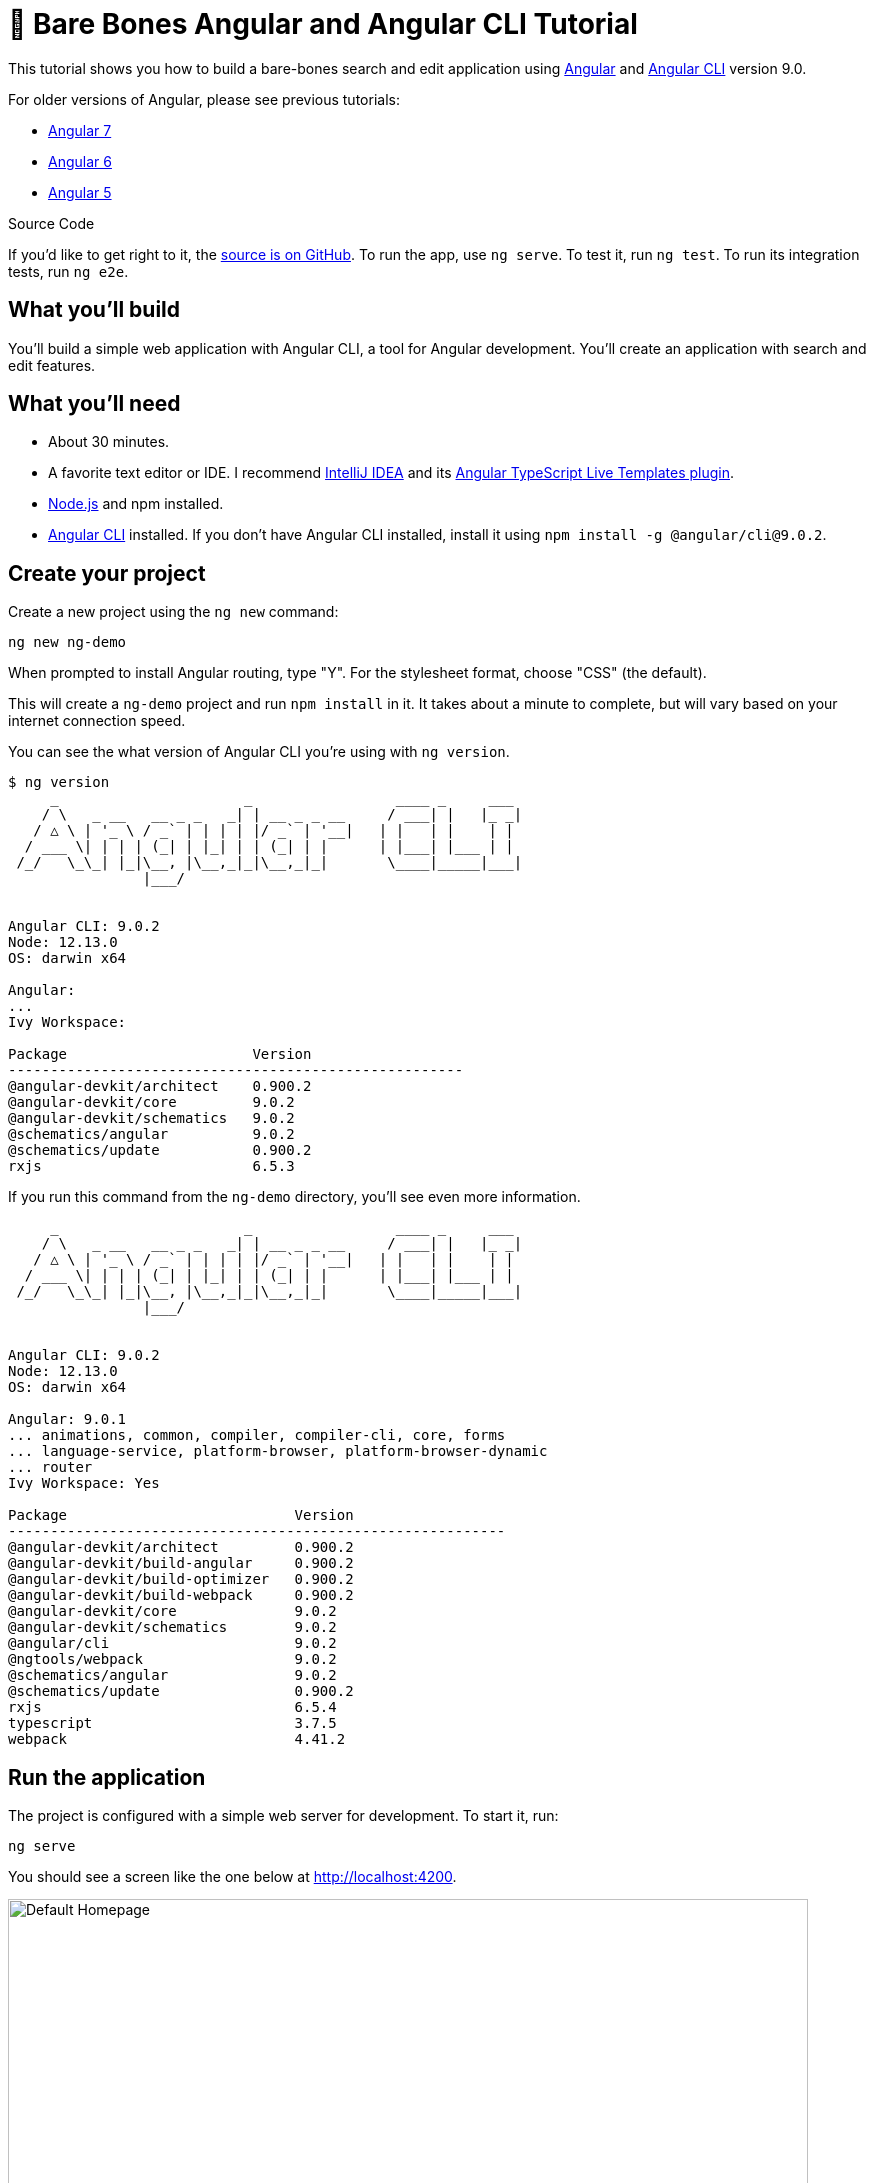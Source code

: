 = &#x1F9B4; Bare Bones Angular and Angular CLI Tutorial

:author: Matt Raible
:email:  matt@raibledesigns.com
:revnumber: 9.0
:revdate: {docdate}
:subject: Angular and Angular CLI
:keywords: Angular, Angular CLI, TypeScript, JavaScript, Node, npm, Jasmine, Protractor
:icons: font
:lang: en
:language: javadocript
:sourcedir: .
ifndef::env-github[]
:icons: font
endif::[]
ifdef::env-github,env-browser[]
:toc: preamble
:toclevels: 2
endif::[]
ifdef::env-github[]
:status:
:outfilesuffix: .adoc
:!toc-title:
:caution-caption: :fire:
:important-caption: :exclamation:
:note-caption: :paperclip:
:tip-caption: :bulb:
:warning-caption: :warning:
endif::[]
:toc: macro

This tutorial shows you how to build a bare-bones search and edit application using https://angular.io[Angular] and
https://github.com/angular/angular-cli[Angular CLI] version 9.0.

toc::[]

For older versions of Angular, please see previous tutorials:

* https://github.com/mraible/ng-demo/blob/6a24488ca847dea215ad70101a22f3ebf67ba79a/README.adoc[Angular 7]
* https://github.com/mraible/ng-demo/blob/41d9526dbc0a35131118f7f101938dfe75a0e212/README.adoc[Angular 6]
* https://github.com/mraible/ng-demo/blob/662159470802c53f445db6393576c0926e31d642/README.adoc[Angular 5]

ifdef::env-github[]
TIP: It appears you're reading this document on GitHub. If you want a prettier view, install https://chrome.google.com/webstore/detail/asciidoctorjs-live-previe/iaalpfgpbocpdfblpnhhgllgbdbchmia[Asciidoctor.js Live Preview for Chrome], then view the https://raw.githubusercontent.com/mraible/ng-demo/master/README.adoc[raw document]. Another option is to use the http://gist.asciidoctor.org/?github-mraible/ng-demo//README.adoc[DocGist view].
endif::[]

.Source Code
****
If you'd like to get right to it, the https://github.com/mraible/ng-demo[source is on GitHub]. To run the app, use `ng serve`. To test it, run `ng test`. To run its integration tests, run `ng e2e`.
****

toc::[]

== What you'll build

You'll build a simple web application with Angular CLI, a tool for Angular development. You'll create an application with search and edit features.

== What you'll need

* About 30 minutes.
* A favorite text editor or IDE. I recommend https://www.jetbrains.com/idea/[IntelliJ IDEA] and its
https://plugins.jetbrains.com/plugin/8395?pr=idea[Angular TypeScript Live Templates plugin].
* http://nodejs.org/[Node.js] and npm installed.
* https://github.com/angular/angular-cli[Angular CLI] installed. If you don't have Angular CLI installed, install it using `npm install -g @angular/cli@9.0.2`.

== Create your project

Create a new project using the `ng new` command:

----
ng new ng-demo
----

When prompted to install Angular routing, type "Y". For the stylesheet format, choose "CSS" (the default).

This will create a `ng-demo` project and run `npm install` in it. It takes about a minute to complete,
but will vary based on your internet connection speed.

You can see the what version of Angular CLI you're using with `ng version`.

----
$ ng version
     _                      _                 ____ _     ___
    / \   _ __   __ _ _   _| | __ _ _ __     / ___| |   |_ _|
   / △ \ | '_ \ / _` | | | | |/ _` | '__|   | |   | |    | |
  / ___ \| | | | (_| | |_| | | (_| | |      | |___| |___ | |
 /_/   \_\_| |_|\__, |\__,_|_|\__,_|_|       \____|_____|___|
                |___/


Angular CLI: 9.0.2
Node: 12.13.0
OS: darwin x64

Angular:
...
Ivy Workspace:

Package                      Version
------------------------------------------------------
@angular-devkit/architect    0.900.2
@angular-devkit/core         9.0.2
@angular-devkit/schematics   9.0.2
@schematics/angular          9.0.2
@schematics/update           0.900.2
rxjs                         6.5.3
----

If you run this command from the `ng-demo` directory, you'll see even more information.

----
     _                      _                 ____ _     ___
    / \   _ __   __ _ _   _| | __ _ _ __     / ___| |   |_ _|
   / △ \ | '_ \ / _` | | | | |/ _` | '__|   | |   | |    | |
  / ___ \| | | | (_| | |_| | | (_| | |      | |___| |___ | |
 /_/   \_\_| |_|\__, |\__,_|_|\__,_|_|       \____|_____|___|
                |___/


Angular CLI: 9.0.2
Node: 12.13.0
OS: darwin x64

Angular: 9.0.1
... animations, common, compiler, compiler-cli, core, forms
... language-service, platform-browser, platform-browser-dynamic
... router
Ivy Workspace: Yes

Package                           Version
-----------------------------------------------------------
@angular-devkit/architect         0.900.2
@angular-devkit/build-angular     0.900.2
@angular-devkit/build-optimizer   0.900.2
@angular-devkit/build-webpack     0.900.2
@angular-devkit/core              9.0.2
@angular-devkit/schematics        9.0.2
@angular/cli                      9.0.2
@ngtools/webpack                  9.0.2
@schematics/angular               9.0.2
@schematics/update                0.900.2
rxjs                              6.5.4
typescript                        3.7.5
webpack                           4.41.2
----

== Run the application

The project is configured with a simple web server for development. To start it, run:

----
ng serve
----

You should see a screen like the one below at http://localhost:4200.

[[default-homepage]]
.Default homepage
image::src/assets/images/default-homepage.png[Default Homepage, 800, scaledwidth="100%"]

You can make sure your new project's tests pass, run `ng test`:

----
$ ng test
...
Chrome 80.0.3987 (Mac OS X 10.15.3): Executed 3 of 3 SUCCESS (0.197 secs / 0.137 secs)
----

== Add a search feature

To add a search feature, open the project in an IDE or your favorite text editor.

=== The Basics

In a terminal window, cd into your project's directory and run the following command to create a search component.

[source]
----
ng g component search
----

Open `src/app/search/search.component.html` and replace its default HTML with the following:

[source,html]
.src/app/search/search.component.html
----
<h2>Search</h2>
<form>
  <input type="search" name="query" [(ngModel)]="query" (keyup.enter)="search()">
  <button type="button" (click)="search()">Search</button>
</form>
<pre>{{searchResults | json}}</pre>
----

If you try to start your app at this point, you'll receive a compilation error.

----
ERROR in src/app/search/search.component.html:3:50 - error TS2339:
 Property 'query' does not exist on type 'SearchComponent'.
----

To fix this, add a `query` property to `src/app/search/search.component.ts`. While you're there, add a `searchResults` property and an empty `search()` method.

[source,typescript]
.src/app/search/search.component.ts
----
export class SearchComponent implements OnInit {
  query: string;
  searchResults: any;

  constructor() { }

  ngOnInit() {
  }

  search(): void {}

}
----

.Adding a Search Route
****

The https://angular.io/guide/router[Router and navigation docs] for Angular provides the information you need to setup a route to the `SearchComponent` you just generated. Here's a quick summary:

In `src/app/app-routing.module.ts`, modify the `routes` constant to add `SearchComponent` as the default:

[source,typescript]
.src/app/app-routing.module.ts
----
import { SearchComponent } from './search/search.component';

const routes: Routes = [
  { path: 'search', component: SearchComponent },
  { path: '', redirectTo: '/search', pathMatch: 'full' }
];
----
****

Run `ng serve` again you will see a compilation error.

----
ERROR in src/app/search/search.component.html:3:37 - error TS8002:
Can't bind to 'ngModel' since it isn't a known property of 'input'.
----

To solve this, open `src/app/app.module.ts` and add `FormsModule` as an import in `@NgModule`:

[source,typescript]
.src/app/app.module.ts
----
import { FormsModule } from '@angular/forms';

@NgModule({
  ...
  imports: [
    ...
    FormsModule
  ]
  ...
})
export class AppModule { }
----

Now you should be able to see the search form.

[[search-component]]
.Search component
image::src/assets/images/search-without-css.png[Search component, 800, scaledwidth="100%"]

If yours looks different, it's because I trimmed my `app.component.html` to the bare minimum.

[source,html]
.src/app/app.component.html
----
<h1>Welcome to {{ title }}!</h1>

<router-outlet></router-outlet>
----

If you want to add CSS for this components, open `src/app/search/search.component.css` and add some CSS. For example:

[source,css]
.src/app/search/search.component.css
----
:host {
  display: block;
  padding: 0 20px;
}
----

This section has shown you how to generate a new component and add it to a basic Angular application with Angular CLI. The next section shows you how to create and use a JSON file and `localStorage` to create a fake API.

=== The Backend

To get search results, create a `SearchService` that makes HTTP requests to a JSON file. Start by generating a new service.

----
ng g service shared/search/search
----

Create `src/assets/data/people.json` to hold your data.

[source,json]
.src/assets/data/people.json
----
[
  {
    "id": 1,
    "name": "Nikola Jokić",
    "phone": "(720) 555-1212",
    "address": {
      "street": "2000 16th Street",
      "city": "Denver",
      "state": "CO",
      "zip": "80202"
    }
  },
  {
    "id": 2,
    "name": "Jamal Murray",
    "phone": "(303) 321-8765",
    "address": {
      "street": "2654 Washington Street",
      "city": "Lakewood",
      "state": "CO",
      "zip": "80568"
    }
  },
  {
    "id": 3,
    "name": "Gary Harris",
    "phone": "(303) 323-1233",
    "address": {
      "street": "99 Westside Way",
      "city": "Breckenridge",
      "state": "CO",
      "zip": "82210"
    }
  }
]
----

Modify `src/app/shared/search/search.service.ts` and provide `HttpClient` as a dependency in its constructor.
In this same file, create a `getAll()` method to gather all the people. Also, define the `Address` and `Person` classes that JSON will be marshalled to.

[source,typescript]
.src/app/shared/search/search.service.ts
----
import { Injectable } from '@angular/core';
import { HttpClient } from '@angular/common/http';

@Injectable({
  providedIn: 'root'
})
export class SearchService {

  constructor(private http: HttpClient) { }

  getAll() {
    return this.http.get('assets/data/people.json');
  }
}

export class Address {
  street: string;
  city: string;
  state: string;
  zip: string;

  constructor(obj?: any) {
    this.street = obj && obj.street || null;
    this.city = obj && obj.city || null;
    this.state = obj && obj.state || null;
    this.zip = obj && obj.zip || null;
  }
}

export class Person {
  id: number;
  name: string;
  phone: string;
  address: Address;

  constructor(obj?: any) {
    this.id = obj && Number(obj.id) || null;
    this.name = obj && obj.name || null;
    this.phone = obj && obj.phone || null;
    this.address = obj && obj.address || null;
  }
}
----

To make these classes easier to consume by your components, create `src/app/shared/index.ts` and add the following:

[source,typescript]
.src/app/shared/index.ts
----
export * from './search/search.service';
----

The reason for creating this file is so you can import multiple classes on a single line rather than having to import each individual class on separate lines.

In `search.component.ts`, add imports for these classes.

[source,typescript]
.src/app/search/search.component.ts
----
import { Person, SearchService } from '../shared';
----

You can now add a proper type to the `searchResults` variable. While you're there, modify the constructor to inject the `SearchService`.

[source,typescript]
.src/app/search/search.component.ts
----
export class SearchComponent implements OnInit {
  query: string;
  searchResults: Array<Person>;

  constructor(private searchService: SearchService) { }
----

Then update the `search()` method to call the service's `getAll()` method.

[source,typescript]
.src/app/search/search.component.ts
----
search(): void {
  this.searchService.getAll().subscribe(
    (data: any) => { this.searchResults = data; },
    error => console.log(error)
  );
}
----

At this point, you'll likely see the following message in your browser's console.

----
NullInjectorError: No provider for HttpClient!
----

To fix the "No provider" error from above, update `app.module.ts` to import `HttpClientModule`.

[source,typescript]
.src/app/app.module.ts
----
import { HttpClientModule } from '@angular/common/http';

@NgModule({
  ...
  imports: [
    ...
    HttpClientModule
  ],
  providers: [],
  bootstrap: [AppComponent]
})
----

Now clicking the search button should work. To make the results look better, remove the `<pre>` tag and replace it with a `<table>` in `search.component.html`.

[source,xml]
.src/app/search/search.component.html
----
<table *ngIf="searchResults">
  <thead>
  <tr>
    <th>Name</th>
    <th>Phone</th>
    <th>Address</th>
  </tr>
  </thead>
  <tbody>
  <tr *ngFor="let person of searchResults; let i=index">
    <td>{{person.name}}</td>
    <td>{{person.phone}}</td>
    <td>{{person.address.street}}<br/>
      {{person.address.city}}, {{person.address.state}} {{person.address.zip}}
    </td>
  </tr>
  </tbody>
</table>
----

Then add some additional CSS to `search.component.css` to improve its table layout.

[source,css]
.src/app/search/search.component.css
----
table {
  margin-top: 10px;
  border-collapse: collapse;
}

th {
  text-align: left;
  border-bottom: 2px solid #ddd;
  padding: 8px;
}

td {
  border-top: 1px solid #ddd;
  padding: 8px;
}
----

Now the search results look better.

[[search-results]]
.Search results
image::src/assets/images/search-results.png[Search Results, 800, scaledwidth="100%"]

But wait, you still don't have search functionality! To add a search feature, add a `search()` method to `SearchService`.

[source,typescript]
.src/app/shared/search/search.service.ts
----
import { Observable } from 'rxjs';
import { map } from 'rxjs/operators';
...

  search(q: string): Observable<any> {
    if (!q || q === '*') {
      q = '';
    } else {
      q = q.toLowerCase();
    }
    return this.getAll().pipe(
      map((data: any) => data
        .filter(item => JSON.stringify(item).toLowerCase().includes(q)))
    );
  }
----

Then refactor `SearchComponent` to call this method with its `query` variable.

[source,typescript]
.src/app/search/search.component.ts
----
search(): void {
  this.searchService.search(this.query).subscribe(
    (data: any) => { this.searchResults = data; },
    error => console.log(error)
  );
}
----

Now search results will be filtered by the query value you type in.

This section showed you how to fetch and display search results. The next section builds on this and shows how to edit and save a record.

== Add an edit feature

Modify `search.component.html` to wrap the person's name with a link.

[source,html]
.src/app/search/search.component.html
----
<td><a [routerLink]="['/edit', person.id]">{{person.name}}</a></td>
----

Run the following command to generate an `EditComponent`.

[source]
----
ng g component edit
----

Add a route for this component in `app-routing.module.ts`:

[source,typescript]
.src/app/app-routing.module.ts
----
import { EditComponent } from './edit/edit.component';

const routes: Routes = [
  { path: 'search', component: SearchComponent },
  { path: 'edit/:id', component: EditComponent },
  { path: '', redirectTo: '/search', pathMatch: 'full' }
];
----

Update `src/app/edit/edit.component.html` to display an editable form. You might notice I've added `id` attributes to most elements. This is to make things easier when writing integration tests with Protractor.

[source,html]
.src/app/edit/edit.component.html
----
<div *ngIf="person">
  <h3>{{editName}}</h3>
  <div>
    <label>Id:</label>
    {{person.id}}
  </div>
  <div>
    <label>Name:</label>
    <input [(ngModel)]="editName" name="name" id="name" placeholder="name"/>
  </div>
  <div>
    <label>Phone:</label>
    <input [(ngModel)]="editPhone" name="phone" id="phone" placeholder="Phone"/>
  </div>
  <fieldset>
    <legend>Address:</legend>
    <address>
      <input [(ngModel)]="editAddress.street" id="street"><br/>
      <input [(ngModel)]="editAddress.city" id="city">,
      <input [(ngModel)]="editAddress.state" id="state" size="2">
      <input [(ngModel)]="editAddress.zip" id="zip" size="5">
    </address>
  </fieldset>
  <button (click)="save()" id="save">Save</button>
  <button (click)="cancel()" id="cancel">Cancel</button>
</div>
----

Modify `EditComponent` to import model and service classes and to use the `SearchService` to get data.

[source,typescript]
.src/app/edit/edit.component.ts
----
import { Component, OnInit, OnDestroy } from '@angular/core';
import { Address, Person, SearchService } from '../shared';
import { Subscription } from 'rxjs';
import { ActivatedRoute, Router } from '@angular/router';

@Component({
  selector: 'app-edit',
  templateUrl: './edit.component.html',
  styleUrls: ['./edit.component.css']
})
export class EditComponent implements OnInit, OnDestroy {
  person: Person;
  editName: string;
  editPhone: string;
  editAddress: Address;

  sub: Subscription;

  constructor(private route: ActivatedRoute,
              private router: Router,
              private service: SearchService) {
  }

  ngOnInit() {
    this.sub = this.route.params.subscribe(params => {
      const id = + params.id; // (+) converts string 'id' to a number
      this.service.get(id).subscribe(person => {
        if (person) {
          this.editName = person.name;
          this.editPhone = person.phone;
          this.editAddress = person.address;
          this.person = person;
        } else {
          this.gotoList();
        }
      });
    });
  }

  ngOnDestroy() {
    if (this.sub) {
      this.sub.unsubscribe();
    }
  }

  cancel() {
    this.router.navigate(['/search']);
  }

  save() {
    this.person.name = this.editName;
    this.person.phone = this.editPhone;
    this.person.address = this.editAddress;
    this.service.save(this.person);
    this.gotoList();
  }

  gotoList() {
    if (this.person) {
      this.router.navigate(['/search', {term: this.person.name} ]);
    } else {
      this.router.navigate(['/search']);
    }
  }
}
----

Modify `SearchService` to contain functions for finding a person by their id, and saving them. While you're in there, modify the `search()` method to be aware of updated objects in `localStorage`.

[source,typescript]
.src/app/shared/search/search.service.ts
----
search(q: string): Observable<any> {
  if (!q || q === '*') {
    q = '';
  } else {
    q = q.toLowerCase();
  }
  return this.getAll().pipe(
    map((data: any) => data
        .map(item => !!localStorage['person' + item.id] ?
          JSON.parse(localStorage['person' + item.id]) : item)
        .filter(item => JSON.stringify(item).toLowerCase().includes(q))
    ));
}

get(id: number) {
  return this.getAll().pipe(map((all: any) => {
    if (localStorage['person' + id]) {
      return JSON.parse(localStorage['person' + id]);
    }
    return all.find(e => e.id === id);
  }));
}

save(person: Person) {
  localStorage['person' + person.id] = JSON.stringify(person);
}
----

You can add CSS to `src/app/edit/edit.component.css` if you want to make the form look a bit better.

[source,css]
.src/app/edit/edit.component.css
----
:host {
  display: block;
  padding: 0 20px;
}

button {
  margin-top: 10px;
}
----

At this point, you should be able to search for a person and update their information.

[[edit-form]]
.Edit component
image::src/assets/images/edit-form.png[Edit form, 800, scaledwidth="100%"]

The &lt;form> in `src/app/edit/edit.component.html` calls a `save()` function to update a person's data. You already implemented this above.
The function calls a `gotoList()` function that appends the person's name to the URL when sending the user back to the search screen.

[source,typescript]
.src/app/edit/edit.component.ts
----
gotoList() {
  if (this.person) {
    this.router.navigate(['/search', {term: this.person.name} ]);
  } else {
    this.router.navigate(['/search']);
  }
}
----

Since the `SearchComponent` doesn't execute a search automatically when you execute this URL, add the following logic to do so in its `ngOnInit` method.

[source,typescript]
.src/app/search/search.component.ts
----
import { ActivatedRoute } from '@angular/router';
import { Subscription } from 'rxjs';
...

sub: Subscription;

constructor(private searchService: SearchService, private route: ActivatedRoute) { }

  ngOnInit() {
    this.sub = this.route.params.subscribe(params => {
      if (params.term) {
        this.query = decodeURIComponent(params.term);
        this.search();
      }
    });
  }
----

You'll want to implement `OnDestroy` and define the `ngOnDestroy` method to clean up this subscription.

[source,typescript]
.src/app/search/search.component.ts
----
import { Component, OnDestroy, OnInit } from '@angular/core';

export class SearchComponent implements OnInit, OnDestroy {
...
  ngOnDestroy() {
    if (this.sub) {
      this.sub.unsubscribe();
    }
  }
}
----

After making all these changes, you should be able to search/edit/update a person's information. If it works - nice job!

=== Form Validation

One thing you might notice is you can clear any input element in the form and save it. At the very least, the `name` field should be required. Otherwise, there's nothing to click on in the search results.

To make name required, modify `edit.component.html` to add a `required` attribute to the name `<input>` and bind it to Angular's validation with `#name="ngModel"`. Add a `<div>` next to the field to display an error message when validation fails.

[source,html]
.src/app/edit/edit.component.html
----
<input [(ngModel)]="editName" name="name" id="name" placeholder="name" required #name="ngModel"/>
<div [hidden]="name.valid || name.pristine" style="color: red">
  Name is required
</div>
----

You'll also need to wrap everything in a `<form>` element. Add `<form>` after the `<h3>` tag and close it before the last `</div>`. You'll also need to add an `(ngSubmit)` handler to the form, give it a name of `editForm`, change the save button to be a regular submit button that's disabled when the form is invalid.

[source,html]
.src/app/edit/edit.component.html
----
<h3>{{editName}}</h3>
<form (ngSubmit)="save()" #editForm="ngForm">
  ...
  <button type="submit" id="save" [disabled]="!editForm.form.valid">Save</button>
  <button (click)="cancel()" id="cancel">Cancel</button>
</form>
----

After making these changes, the name field will be required.

[[edit-form-required]]
.Edit form with validation
image::src/assets/images/edit-form-validation.png[Edit form with validation, 800, scaledwidth="100%"]

In this screenshot, you might notice the address fields are blank and the save button is enabled. This is explained by the error in your console.

----
If ngModel is used within a form tag, either the name attribute must be set or the form control must be defined as 'standalone' in ngModelOptions.

Example 1: <input [(ngModel)]="person.firstName" name="first">
Example 2: <input [(ngModel)]="person.firstName" [ngModelOptions]="{standalone: true}">
----

To fix, add a `name` attribute to all the address fields. For example:

[source,html]
.src/app/edit/edit.component.html
----
<address>
  <input [(ngModel)]="editAddress.street" name="street" id="street"><br/>
  <input [(ngModel)]="editAddress.city" name="city" id="city">,
  <input [(ngModel)]="editAddress.state" name="state" id="state" size="2">
  <input [(ngModel)]="editAddress.zip" name="zip" id="zip" size="5">
</address>
----

Now values display in all fields, `name` is required, and save is enabled.

[[edit-form-names]]
.Edit form with names and validation
image::src/assets/images/edit-form-names.png[Edit form with names and validation, 800, scaledwidth="100%"]

To learn more about forms and validation, see https://angular.io/guide/form-validation[Angular Forms Validation documentation].

== Testing

Now that you've built an application, it's important to test it to ensure it works. The best reason for writing tests is
to automate your testing. Without tests, you'll likely be testing manually. This manual testing will take longer and longer as your application grows.

[TIP]
====
If you didn't complete the previous section, you can clone the `ng-demo` repository and checkout the `test-start` branch.

----
git clone -b test-start https://github.com/mraible/ng-demo.git
cd ng-demo && npm i
----
====

In this section, you'll learn to use http://jasmine.github.io/[Jasmine] for unit testing controllers and https://angular.github.io/protractor/[Protractor] for
integration testing. Angular's testing documentation lists https://angular.io/docs/ts/latest/guide/testing.html[good reasons] to test, but doesn't currently have many examples.

=== Fix the Tests

If you run `ng test`, you'll likely get failures for the components and service you created. These failures will be solved as you complete the section below.

TIP: You can use `x` and `f` prefixes Jasmine's `describe` and `it` functions to _exclude_ only run only a particular test.

=== Fix the `AppComponent` test

If you changed the `app.component.html` template like I did, you'll need to modify `app.component.spec.ts` to account for the change in HTML. Change its last test to look for an `<h1>` element.

[source,ts]
.src/app/app/app.component.spec.ts
----
it('should render title', () => {
  const fixture = TestBed.createComponent(AppComponent);
  fixture.detectChanges();
  const compiled = fixture.nativeElement;
  expect(compiled.querySelector('h1').textContent).toContain('ng-demo app is running!');
});
----

Now this test should pass.

=== Unit test the SearchService

Modify `src/app/shared/search/search.service.spec.ts` and setup the test's infrastructure (a.k.a. `TestBed`) using `HttpClientTestingModule` and `HttpTestingController`.

[source,typescript]
.src/app/shared/search/search.service.spec.ts
----
import { getTestBed, TestBed } from '@angular/core/testing';
import { SearchService } from './search.service';
import { HttpClientTestingModule, HttpTestingController } from '@angular/common/http/testing';

describe('SearchService', () => {
  let service: SearchService;
  let httpMock: HttpTestingController;

  beforeEach(() => {
    TestBed.configureTestingModule({
      imports: [HttpClientTestingModule],
      providers: [SearchService]
    });

    service = TestBed.inject(SearchService);
    httpMock = TestBed.inject(HttpTestingController);
  });

  it('should be created', () => {
    expect(service).toBeTruthy();
  });
});
----

If you run `ng test`, you will likely see some errors about the test stubs that Angular CLI created for you. You can ignore these for now.

----
NullInjectorError: R3InjectorError(DynamicTestModule)[SearchService -> HttpClient -> HttpClient]:
  NullInjectorError: No provider for HttpClient!

NullInjectorError: R3InjectorError(DynamicTestModule)[ActivatedRoute -> ActivatedRoute]:
  NullInjectorError: No provider for ActivatedRoute!
----

`HttpTestingController` allows you to mock requests and use its `flush` method to provide response values. Since the HTTP request methods return an Observable, you can subscribe to it and create expectations in the callback methods. Add the first test of `getAll()` to `search.service.spec.ts`.

The test below should be on the same level as `beforeEach`.

[source,typescript]
.src/app/shared/search/search.service.spec.ts
----
it('should retrieve all search results', () => {
  const mockResponse = [
    {name: 'Nikola Jokić'},
    {name: 'Mike Malone'}
  ];

  service.getAll().subscribe((people: any) => {
    expect(people.length).toBe(2);
    expect(people[0].name).toBe('Nikola Jokić');
    expect(people).toEqual(mockResponse);
  });

  const req = httpMock.expectOne('assets/data/people.json');
  expect(req.request.method).toBe('GET');
  req.flush(mockResponse);
});
----

While you're there, add an `afterEach()` to verify requests.

[source,typescript]
.src/app/shared/search/search.service.spec.ts
----
afterEach(() => {
  httpMock.verify();
});
----

Add a couple more tests for filtering by search term and fetching by id.

[source,typescript]
.src/app/shared/search/search.service.spec.ts
----
it('should filter by search term', () => {
  const mockResponse = [{name: 'Nikola Jokić'}];

  service.search('nik').subscribe((people: any) => {
    expect(people.length).toBe(1);
    expect(people[0].name).toBe('Nikola Jokić');
  });

  const req = httpMock.expectOne('assets/data/people.json');
  expect(req.request.method).toBe('GET');
  req.flush(mockResponse);
});

it('should fetch by id', () => {
  const mockResponse = [
    {id: 1, name: 'Nikola Jokić'},
    {id: 2, name: 'Mike Malone'}
  ];

  service.get(2).subscribe((person: any) => {
    expect(person.name).toBe('Mike Malone');
  });

  const req = httpMock.expectOne('assets/data/people.json');
  expect(req.request.method).toBe('GET');
  req.flush(mockResponse);
});
----

=== Unit test the SearchComponent

To unit test the `SearchComponent`, you can mock the methods in `SearchService` with http://angular-tips.com/blog/2014/03/introduction-to-unit-test-spies/[spies]. These allow you to _spy_ on functions to check if they were called.

Create `src/app/shared/search/mocks/routes.ts` to mock Angular's `Router` and `ActivatedRoute`.

[source,typescript]
.src/app/shared/search/mocks/routes.ts
----
import { ActivatedRoute, Params } from '@angular/router';
import { Observable, of } from 'rxjs';

export class MockActivatedRoute extends ActivatedRoute {
  params: Observable<Params>;

  constructor(parameters?: { [key: string]: any; }) {
    super();
    this.params = of(parameters);
  }
}

export class MockRouter {
  navigate = jasmine.createSpy('navigate');
}
----

With this mock in place, you can `TestBed.configureTestingModule()` to setup `SearchComponent` to use it as a provider. In the second `beforeEach()`, you can see that the `search()` method is spied on and its results are mocked. The response isn't important in this case because you're just unit testing the `EditComponent`.

[source,typescript]
.src/app/search/search.component.spec.ts
----
import { async, ComponentFixture, TestBed } from '@angular/core/testing';
import { SearchComponent } from './search.component';
import { SearchService } from '../shared';
import { ActivatedRoute, Router } from '@angular/router';
import { RouterTestingModule } from '@angular/router/testing';
import { FormsModule } from '@angular/forms';
import { MockActivatedRoute, MockRouter } from '../shared/search/mocks/routes';

describe('SearchComponent', () => {
  let component: SearchComponent;
  let fixture: ComponentFixture<SearchComponent>;
  let mockSearchService: SearchService;
  let mockActivatedRoute: MockActivatedRoute;

  beforeEach(async(() => {
    mockActivatedRoute = new MockActivatedRoute({'term': 'nikola'});

    TestBed.configureTestingModule({
      declarations: [SearchComponent],
      providers: [
        {provide: ActivatedRoute, useValue: mockActivatedRoute}
      ],
      imports: [FormsModule, RouterTestingModule, HttpClientTestingModule]
    }).compileComponents();
  }));

  beforeEach(() => {
    // mock response
    mockSearchService = TestBed.inject(SearchService);
    mockSearchService.search = jasmine.createSpy().and.returnValue(of([]));

    // initialize component
    fixture = TestBed.createComponent(SearchComponent);
    component = fixture.componentInstance;
    fixture.detectChanges();
  });

  it('should create', () => {
    expect(component).toBeTruthy();
  });
});
----

Add two tests, one to verify a search term is used when it's set on the component, and a second to verify search is called when a term is passed in as a route parameter.

[source,typescript]
.src/app/search/search.component.spec.ts
----
it('should search when a term is set and search() is called', () => {
  component = fixture.debugElement.componentInstance;
  component.query = 'J';
  component.search();
  expect(mockSearchService.search).toHaveBeenCalledWith('J');
});

it('should search automatically when a term is on the URL', () => {
  fixture.detectChanges();
  expect(mockSearchService.search).toHaveBeenCalledWith('nikola');
});
----

Update the test for `EditComponent`, verifying fetching a single record works. Notice how you can access the component directly with `fixture.debugElement.componentInstance`, or its rendered version with `fixture.debugElement.nativeElement`.

[source,typescript]
.src/app/edit/edit.component.spec.ts
----
import { EditComponent } from './edit.component';
import { TestBed } from '@angular/core/testing';
import { Address, Person, SearchService } from '../shared';
import { MockRouter, MockActivatedRoute } from '../shared/search/mocks/routes';
import { ActivatedRoute, Router } from '@angular/router';
import { FormsModule } from '@angular/forms';
import { of } from 'rxjs';
import { HttpClientTestingModule } from '@angular/common/http/testing';

describe('EditComponent', () => {
  let mockSearchService: SearchService;
  let mockActivatedRoute: MockActivatedRoute;
  let mockRouter: MockRouter;

  beforeEach(() => {
    mockActivatedRoute = new MockActivatedRoute({id: 1});
    mockRouter = new MockRouter();

    TestBed.configureTestingModule({
      declarations: [EditComponent],
      providers: [
        {provide: ActivatedRoute, useValue: mockActivatedRoute},
        {provide: Router, useValue: mockRouter}
      ],
      imports: [FormsModule, HttpClientTestingModule]
    }).compileComponents();

    mockSearchService = TestBed.inject(SearchService);
  });

  it('should fetch a single record', () => {
    const fixture = TestBed.createComponent(EditComponent);

    const person = new Person({id: 1, name: 'Gary Harris'});
    person.address = new Address({city: 'Denver'});

    // mock response
    spyOn(mockSearchService, 'get').and.returnValue(of(person));

    // initialize component
    fixture.detectChanges();

    // verify service was called
    expect(mockSearchService.get).toHaveBeenCalledWith(1);

    // verify data was set on component when initialized
    const editComponent = fixture.debugElement.componentInstance;
    expect(editComponent.editAddress.city).toBe('Denver');

    // verify HTML renders as expected
    const compiled = fixture.debugElement.nativeElement;
    expect(compiled.querySelector('h3').innerHTML).toBe('Gary Harris');
  });
});

----

You should see "Executed 11 of 11 [green]#SUCCESS# (0.192 secs / 0.141 secs)" in the shell window that's running `ng test`. If you don't, try cancelling the command and restarting.

=== Integration test the search UI

To test if the application works end-to-end, you can write tests with http://angular.github.io/protractor[Protractor]. These are also known as integration tests, since they test the _integration_ between all layers of your application.

To verify end-to-end tests work in the project before you begin, run the following command in a terminal window.

----
ng e2e
----

You'll likely see the following error:

----
1) workspace-project App should display welcome message
  - Failed: No element found using locator: By(css selector, app-root .content span)
----

This happens because you changed the HTML structure of `app.component.html`. To fix it, change the selector in `app.po.ts` to look for the `<h1>` element.

[source,ts]
.e2e/src/app.po.ts
----
getTitleText() {
  return element(by.css('app-root h1')).getText() as Promise<string>;
}
----

Now you should be able to run `ng e2e` and have everything pass.

----
$ ng e2e
[16:18:12] I/config_source - curl -o/Users/mraible/ng-demo/node_modules/protractor/node_modules/webdriver-manager/selenium/chrome-response.xml https://chromedriver.storage.googleapis.com/
[16:18:13] I/update - chromedriver: file exists /Users/mraible/ng-demo/node_modules/protractor/node_modules/webdriver-manager/selenium/chromedriver_80.0.3987.106.zip
[16:18:13] I/update - chromedriver: unzipping chromedriver_80.0.3987.106.zip
[16:18:13] I/update - chromedriver: setting permissions to 0755 for /Users/mraible/ng-demo/node_modules/protractor/node_modules/webdriver-manager/selenium/chromedriver_80.0.3987.106
[16:18:13] I/update - chromedriver: chromedriver_80.0.3987.106 up to date

chunk {main} main.js, main.js.map (main) 43.5 kB [initial] [rendered]
chunk {polyfills} polyfills.js, polyfills.js.map (polyfills) 140 kB [initial] [rendered]
chunk {runtime} runtime.js, runtime.js.map (runtime) 6.15 kB [entry] [rendered]
chunk {styles} styles.js, styles.js.map (styles) 9.7 kB [initial] [rendered]
chunk {vendor} vendor.js, vendor.js.map (vendor) 3.38 MB [initial] [rendered]
Date: 2020-02-18T00:18:22.499Z - Hash: 3fac0c4de320c4fe0b2c - Time: 5627ms
** Angular Live Development Server is listening on localhost:4200, open your browser on http://localhost:4200/ **
ℹ ｢wdm｣: Compiled successfully.
[16:18:23] I/launcher - Running 1 instances of WebDriver
[16:18:23] I/direct - Using ChromeDriver directly...
Jasmine started

  workspace-project App
    ✓ should display welcome message

Executed 1 of 1 spec SUCCESS in 0.586 sec.
[16:18:27] I/launcher - 0 instance(s) of WebDriver still running
[16:18:27] I/launcher - chrome #01 passed
Execution time: 10 s.
----

=== Testing the search feature

Create end-to-end tests in `e2e/src/search.e2e-spec.ts` to verify the search feature works. Populate it with the following code:

[source,typescript]
.e2e/src/search.e2e-spec.ts
----
import { browser, by, element } from 'protractor';

describe('Search', () => {

  beforeEach(async () => {
    await browser.get('/search');
  });

  it('should have an input and search button', () => {
    expect(element(by.css('app-root app-search form input')).isPresent()).toEqual(true);
    expect(element(by.css('app-root app-search form button')).isPresent()).toEqual(true);
  });

  it('should allow searching', async () => {
    const searchButton = element(by.css('button'));
    const searchBox = element(by.css('input'));
    await searchBox.sendKeys('A');
    await searchButton.click();
    const list = element.all(by.css('app-search table tbody tr'));
    expect(list.count()).toBe(3);
  });
});
----

=== Testing the edit feature

Create a `e2e/src/edit.e2e-spec.ts` test to verify the `EditComponent` renders a person's information and that their information can be updated.

[source,typescript]
.e2e/src/edit.e2e-spec.ts
----
import { browser, by, element } from 'protractor';

describe('Edit', () => {

  beforeEach(async () => {
    await browser.get('/edit/1');
  });

  const name = element(by.id('name'));
  const street = element(by.id('street'));
  const city = element(by.id('city'));

  it('should allow viewing a person', async () => {
    expect(await element(by.css('h3')).getText()).toEqual('Nikola Jokić');
    expect(await name.getAttribute('value')).toEqual('Nikola Jokić');
    expect(await street.getAttribute('value')).toEqual('2000 16th Street');
    expect(await city.getAttribute('value')).toEqual('Denver');
  });

  it('should allow updating a name', async () => {
    const save = element(by.id('save'));
    name.sendKeys(' Rocks!');
    await save.click();
    // verify one element matched this change
    const list = element.all(by.css('app-search table tbody tr'));
    expect(list.count()).toBe(1);
  });
});
----

Run `ng e2e` to verify all your end-to-end tests pass. You should see a success message similar to the one below in your terminal window.

[[protractor-success]]
.Protractor success
image::src/assets/images/protractor-success.png[Protractor success, 800, scaledwidth="100%"]

If you made it this far and have all your specs passing - congratulations! You're well on your way to writing quality code with Angular and verifying it works.

You can see the test coverage of your project by running `ng test --codeCoverage=true`.

You'll see a print out of code coverage in your terminal window.

----
=============================== Coverage summary ===============================
Statements   : 80.82% ( 59/73 )
Branches     : 71.43% ( 30/42 )
Functions    : 83.33% ( 25/30 )
Lines        : 79.1% ( 53/67 )
================================================================================
----

You can also open `coverage/index.html` in your browser.

You might notice that the `EditComponent` could use some additional coverage. If you feel the need to improve this coverage, please create a pull request!

[[test-coverage]]
.Test coverage
image::src/assets/images/test-coverage.png[Test coverage, 800, scaledwidth="100%"]

== Continuous Integration

At the time of this writing, Angular CLI did not have any continuous integration support. This section shows you how to setup continuous integration with https://travis-ci.org/[Travis CI] and https://jenkins.io/[Jenkins].

=== Travis CI

If you've checked in your project to GitHub, you can use Travis CI.

. Login to https://travis-ci.org/[Travis CI] and enable builds for the GitHub repo you published the project to.
. Add the following `.travis.yml` in your root directory and `git commit/push` it. This will trigger the first build.

[source,yaml]
----
dist: bionic
os:
  - linux
services:
  - docker
  - xvfb
language: node_js
node_js:
  - "12.13.0"
addons:
  apt:
    packages:
      - dpkg
  chrome: stable
cache:
  directories:
  - node_modules
branches:
  only:
  - master
before_install:
  - npm install -g @angular/cli
install:
  - npm ci
script:
  - ng test --watch=false
  - ng e2e
notifications:
  webhooks:
    on_success: change
    on_failure: always
    on_start: false
----

https://travis-ci.org/mraible/ng-demo/builds/610233616[Here] is a build showing all unit and integration tests passing.

=== Jenkins

If you've checked your project into source control, you can use Jenkins to automate testing.

. Create a `Jenkinsfile` in the root directory and commit to master.

----
node {
    def nodeHome = tool name: 'node-12.13.0', type: 'jenkins.plugins.nodejs.tools.NodeJSInstallation'
    env.PATH = "${nodeHome}/bin:${env.PATH}"

    stage('check tools') {
        sh "node -v"
        sh "npm -v"
    }

    stage('checkout') {
        checkout scm
    }

    stage('npm install') {
        sh "npm install"
    }

    stage('unit tests') {
        sh "ng test"
    }

    stage('protractor tests') {
        sh "ng e2e"
    }
}
----

[start=2]
. Download https://jenkins.io/download/[Jenkins] and install it on your local hard drive. Start it using `java -jar jenkins.war`.
. Login to Jenkins and create a new project with an SCM Pipeline. Point it at your project's repository. Run a build.

== Deployment

This section shows you how to deploy an Angular app to http://run.pivotal.io[Cloud Foundry] and https://heroku.com[Heroku].

=== Cloud Foundry

https://account.run.pivotal.io/z/uaa/sign-up[Create a Pivotal account] and https://docs.run.pivotal.io/cf-cli/install-go-cli.html[install the cf CLI]. Then run the following commands to build and deploy your application.

[source,bash]
----
ng build --prod
cd dist && touch Staticfile
# enable pushstate so no 404s on refresh
echo 'root: ng-demo\npushstate: enabled' > Staticfile
cf push ng-demo
----

NOTE: You might need to use an app name other than `ng-demo`.

=== Heroku

https://signup.heroku.com/[Create a Heroku account] and https://devcenter.heroku.com/articles/heroku-cli[install the heroku CLI]. Then run the following commands to build and deploy your application.

. Run `heroku create`
. Change `package.json` to have a different `start` script.

   "start": "http-server-spa dist/ng-demo index.html $PORT",

. Add a `heroku-postbuild` script to `package.json`:

  "heroku-postbuild": "ng build --prod && npm install -g http-server-spa"

. Run `git push heroku master`
. View the application in your browser with `heroku open`

== Source code

A completed project with this code in it is available on GitHub at https://github.com/mraible/ng-demo.

== Summary

I hope you've enjoyed this in-depth tutorial on how to get started with Angular and Angular CLI. Angular CLI takes much of the pain out of setting up an Angular project and using Typescript. I expect great things from Angular CLI, mostly because the Angular setup process can be tedious and CLI greatly simplifies things.

== Bonus: Okta

To integrate http://developer.okta.com[Okta] for user authentication, you'll first need to https://developer.okta.com/signup/[register] and create an OpenID Connect application.

=== Create an OpenID Connect App in Okta

OpenID Connect is built on top of the OAuth 2.0 protocol. It allows clients to verify the identity of the user and, as well as to obtain their basic profile information. To learn more, see http://openid.net/connect/[http://openid.net/connect].

Login to your Okta account, or https://developer.okta.com/signup/[create one] if you don’t have one.

* Navigate to *Applications* > *Add Application*.
* Select *Single-Page App (SPA)* and click *Next*.
* Click *Create* and give your application a name (e.g., "Angular 9").
* On the next screen, change the *Base URIs* and *Login redirect URIs*, and **Logout redirect URIs** to use `http://localhost:4200`.
* Select **Authorization Code** as a grant type and click *Done*.

When you are finished, your settings should look similar to the screenshot below.

.OIDC App Settings
image::src/assets/images/oidc-settings.png[OIDC App Settings, 730, scaledwidth="100%"]

=== Add OIDC Authentication with OktaDev Schematics

Use https://github.com/oktadeveloper/schematics[OktaDev Schematics] to add OAuth 2.0 and OpenID Connect (OIDC) support.

----
ng add @oktadev/schematics
----

You'll be prompted for an issuer, which you can find in your Okta dashboard at **API** > **Authorization Servers**. For the client ID, use the Client ID from the app you just created.

This process will perform the following steps for you.

1. Install the https://github.com/okta/okta-oidc-js/tree/master/packages/okta-angular[Okta Angular SDK] using `npm install @okta/okta-angular`.
2. Add `src/app/auth-routing.module.ts` with OIDC configuration and initialization logic.
3. Create and configure an `HttpInterceptor` (in `src/app/shared/okta/auth.interceptor.ts`) that adds an Authorization header to outbound requests.
4. Add authenticated logic to `src/app/app.component.ts`.
5. Create a `HomeComponent` and configures it with authentication logic.

Remove the default route from `src/app/app-routing.ts` and add a route guard.

[source,ts]
----
import { OktaAuthGuard } from '@okta/okta-angular';

const routes: Routes = [
  {path: 'search', component: SearchComponent, canActivate: [OktaAuthGuard]},
  {path: 'edit/:id', component: EditComponent, canActivate: [OktaAuthGuard]},
];
----

This is necessary because the `HomeComponent` has a default route configured in `src/app/auth-routing.ts`. The `OktaAuthGuard` makes authentication required.

[source,typescript]
----
const routes: Routes = [
  { path: '', redirectTo: '/home', pathMatch: 'full' },
  {
    path: 'home',
    component: HomeComponent
  },
  {
    path: 'implicit/callback',
    component: OktaCallbackComponent
  }
];
----

After making these changes, you should be able to run `ng serve` and see a login button at http://localhost:4200.

[[okta-login-button]]
.Okta login button
image::src/assets/images/okta-login-button.png[Login button, 800, scaledwidth="100%"]

Click the *Login* button and sign-in with one of the people that's configured in your Okta application.

[[okta-login]]
.Okta login form
image::src/assets/images/okta-login-form.png[Okta login form, 800, scaledwidth="100%"]

=== Display Authenticated User's Name

To display the authenticated user's name, modify `home.component.ts` to add a `user` property and fetch the user in `ngOnInit()`.

[source,ts]
.src/app/home/home.component.ts
----
export class HomeComponent implements OnInit {
  isAuthenticated: boolean;
  user: any;

  constructor(public oktaAuth: OktaAuthService) {
  }

  async ngOnInit() {
    this.isAuthenticated = await this.oktaAuth.isAuthenticated();
    // Subscribe to authentication state changes
    this.oktaAuth.$authenticationState.subscribe(
      (isAuthenticated: boolean)  => this.isAuthenticated = isAuthenticated
    );
    if (this.isAuthenticated) {
      this.user = await this.oktaAuth.getUser();
    }
  }
}
----

Then modify `home.component.html` to display a welcome message to the user and provide them with a link to search.

[source,html]
.src/app/home/home.component.html
----
<div>
    <button *ngIf="!isAuthenticated" (click)="oktaAuth.loginRedirect()" id="login">Login</button>
    <div *ngIf="isAuthenticated">
        <h2>Welcome, {{user?.name}}!</h2>
        <p><a routerLink="/search" routerLinkActive="active">Search</a></p>
    </div>
    <button *ngIf="isAuthenticated" (click)="oktaAuth.logout()" id="logout">Logout</button>
</div>
----

You'll also need to modify the `scopes` requested. By default, only ['openid'] is sent, which will only return the `sub` claim. Modify `auth-routing.module.ts` to add the `profile` scope.

[source,ts]
.src/app/auth-routing.module.ts
----
const oktaConfig = {
  ...
  scopes: ['openid', 'profile']
};
----

Refresh your app and you should see your name with a link to *Search*.

[[okta-post-login]]
.View after login
image::src/assets/images/okta-post-login.png[View after login, 800, scaledwidth="100%"]

If you logout and manually navigate to http://localhost:4200/search, you'll be required to log in.

If everything works - congrats! 🥳

If you'd like to run the e2e tests, you'll need to set your credentials and full name as environment variables.

----
export E2E_USERNAME=<your username>
export E2E_PASSWORD=<your password>
export E2E_NAME=<your full name>
ng e2e
----

TIP: If you want to embed your own login form in your app, you can https://github.com/okta/samples-js-angular/tree/master/custom-login[use Okta's Sign-In Widget].

If you encountered issues, please post a question to Stack Overflow with an http://stackoverflow.com/questions/tagged/okta[okta tag], or hit me up on Twitter https://twitter.com/mraible[@mraible].

The code in this branch can be downloaded using the following command:

----
git clone -b okta https://github.com/mraible/ng-demo.git
----
